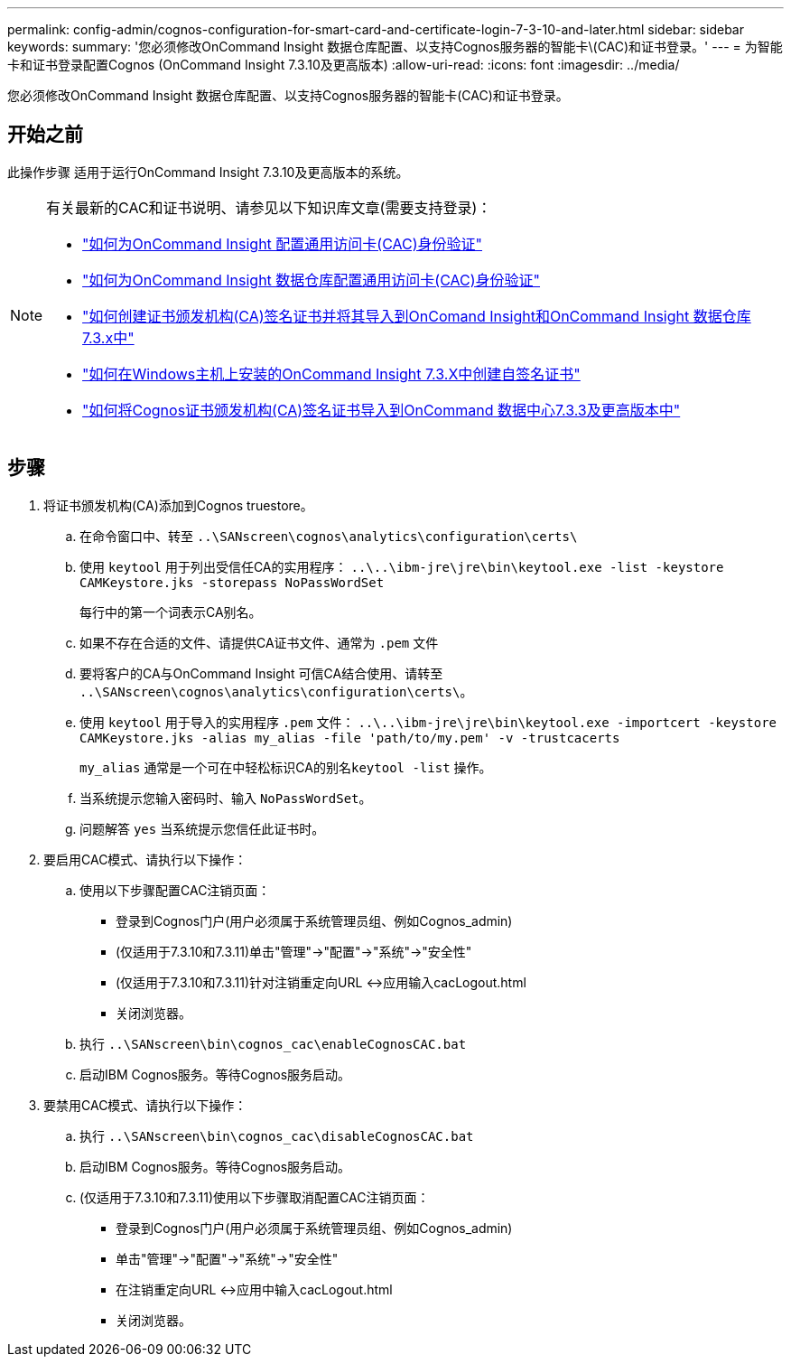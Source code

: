---
permalink: config-admin/cognos-configuration-for-smart-card-and-certificate-login-7-3-10-and-later.html 
sidebar: sidebar 
keywords:  
summary: '您必须修改OnCommand Insight 数据仓库配置、以支持Cognos服务器的智能卡\(CAC)和证书登录。' 
---
= 为智能卡和证书登录配置Cognos (OnCommand Insight 7.3.10及更高版本)
:allow-uri-read: 
:icons: font
:imagesdir: ../media/


[role="lead"]
您必须修改OnCommand Insight 数据仓库配置、以支持Cognos服务器的智能卡(CAC)和证书登录。



== 开始之前

此操作步骤 适用于运行OnCommand Insight 7.3.10及更高版本的系统。

[NOTE]
====
有关最新的CAC和证书说明、请参见以下知识库文章(需要支持登录)：

* https://kb.netapp.com/Advice_and_Troubleshooting/Data_Infrastructure_Management/OnCommand_Suite/How_to_configure_Common_Access_Card_(CAC)_authentication_for_NetApp_OnCommand_Insight["如何为OnCommand Insight 配置通用访问卡(CAC)身份验证"]
* https://kb.netapp.com/Advice_and_Troubleshooting/Data_Infrastructure_Management/OnCommand_Suite/How_to_configure_Common_Access_Card_(CAC)_authentication_for_NetApp_OnCommand_Insight_DataWarehouse["如何为OnCommand Insight 数据仓库配置通用访问卡(CAC)身份验证"]
* https://kb.netapp.com/Advice_and_Troubleshooting/Data_Infrastructure_Management/OnCommand_Suite/How_to_create_and_import_a_Certificate_Authority_(CA)_signed_certificate_into_OCI_and_DWH_7.3.X["如何创建证书颁发机构(CA)签名证书并将其导入到OnComand Insight和OnCommand Insight 数据仓库7.3.x中"]
* https://kb.netapp.com/Advice_and_Troubleshooting/Data_Infrastructure_Management/OnCommand_Suite/How_to_create_a_Self_Signed_Certificate_within_OnCommand_Insight_7.3.X_installed_on_a_Windows_Host["如何在Windows主机上安装的OnCommand Insight 7.3.X中创建自签名证书"]
* https://kb.netapp.com/Advice_and_Troubleshooting/Data_Infrastructure_Management/OnCommand_Suite/How_to_import_a_Cognos_Certificate_Authority_(CA)_signed_certificate_into_DWH_7.3.3_and_later["如何将Cognos证书颁发机构(CA)签名证书导入到OnCommand 数据中心7.3.3及更高版本中"]


====


== 步骤

. 将证书颁发机构(CA)添加到Cognos truestore。
+
.. 在命令窗口中、转至 `..\SANscreen\cognos\analytics\configuration\certs\`
.. 使用 `keytool` 用于列出受信任CA的实用程序： `..\..\ibm-jre\jre\bin\keytool.exe -list -keystore CAMKeystore.jks -storepass NoPassWordSet`
+
每行中的第一个词表示CA别名。

.. 如果不存在合适的文件、请提供CA证书文件、通常为 `.pem` 文件
.. 要将客户的CA与OnCommand Insight 可信CA结合使用、请转至 `..\SANscreen\cognos\analytics\configuration\certs\`。
.. 使用 `keytool` 用于导入的实用程序 `.pem` 文件： `..\..\ibm-jre\jre\bin\keytool.exe -importcert -keystore CAMKeystore.jks -alias my_alias -file 'path/to/my.pem' -v -trustcacerts`
+
`my_alias` 通常是一个可在中轻松标识CA的别名``keytool -list`` 操作。

.. 当系统提示您输入密码时、输入 `NoPassWordSet`。
.. 问题解答 `yes` 当系统提示您信任此证书时。


. 要启用CAC模式、请执行以下操作：
+
.. 使用以下步骤配置CAC注销页面：
+
*** 登录到Cognos门户(用户必须属于系统管理员组、例如Cognos_admin)
*** (仅适用于7.3.10和7.3.11)单击"管理"->"配置"->"系统"->"安全性"
*** (仅适用于7.3.10和7.3.11)针对注销重定向URL <->应用输入cacLogout.html
*** 关闭浏览器。


.. 执行 `..\SANscreen\bin\cognos_cac\enableCognosCAC.bat`
.. 启动IBM Cognos服务。等待Cognos服务启动。


. 要禁用CAC模式、请执行以下操作：
+
.. 执行 `..\SANscreen\bin\cognos_cac\disableCognosCAC.bat`
.. 启动IBM Cognos服务。等待Cognos服务启动。
.. (仅适用于7.3.10和7.3.11)使用以下步骤取消配置CAC注销页面：
+
*** 登录到Cognos门户(用户必须属于系统管理员组、例如Cognos_admin)
*** 单击"管理"->"配置"->"系统"->"安全性"
*** 在注销重定向URL <->应用中输入cacLogout.html
*** 关闭浏览器。





